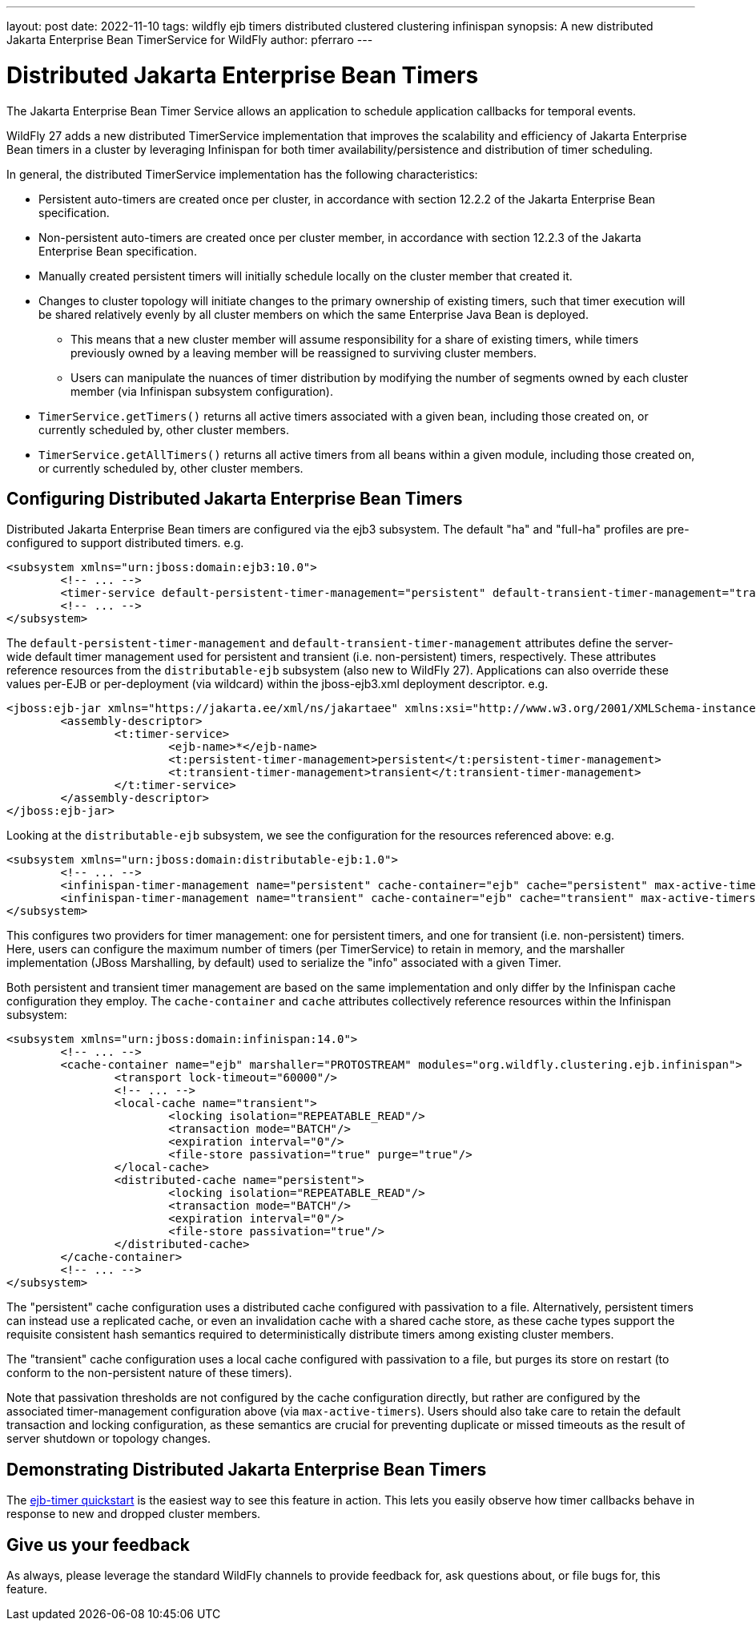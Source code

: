 ---
layout: post
date: 2022-11-10
tags: wildfly ejb timers distributed clustered clustering infinispan
synopsis: A new distributed Jakarta Enterprise Bean TimerService for WildFly
author: pferraro
---

= Distributed Jakarta Enterprise Bean Timers

The Jakarta Enterprise Bean Timer Service allows an application to schedule application callbacks for temporal events.

WildFly 27 adds a new distributed TimerService implementation that improves the scalability and efficiency of Jakarta Enterprise Bean timers in a cluster by leveraging Infinispan for both timer availability/persistence and distribution of timer scheduling.

In general, the distributed TimerService implementation has the following characteristics:

* Persistent auto-timers are created once per cluster, in accordance with section 12.2.2 of the Jakarta Enterprise Bean specification.
* Non-persistent auto-timers are created once per cluster member, in accordance with section 12.2.3 of the Jakarta Enterprise Bean specification.
* Manually created persistent timers will initially schedule locally on the cluster member that created it.
* Changes to cluster topology will initiate changes to the primary ownership of existing timers, such that timer execution will be shared relatively evenly by all cluster members on which the same Enterprise Java Bean is deployed.
** This means that a new cluster member will assume responsibility for a share of existing timers, while timers previously owned by a leaving member will be reassigned to surviving cluster members.
** Users can manipulate the nuances of timer distribution by modifying the number of segments owned by each cluster member (via Infinispan subsystem configuration).
* `TimerService.getTimers()` returns all active timers associated with a given bean, including those created on, or currently scheduled by, other cluster members.
* `TimerService.getAllTimers()` returns all active timers from all beans within a given module, including those created on, or currently scheduled by, other cluster members.

== Configuring Distributed Jakarta Enterprise Bean Timers

Distributed Jakarta Enterprise Bean timers are configured via the ejb3 subsystem.  The default "ha" and "full-ha" profiles are pre-configured to support distributed timers.
e.g.

[source,xml]
----
<subsystem xmlns="urn:jboss:domain:ejb3:10.0">
	<!-- ... -->
	<timer-service default-persistent-timer-management="persistent" default-transient-timer-management="transient"/>
	<!-- ... -->
</subsystem>
----

The `default-persistent-timer-management` and `default-transient-timer-management` attributes define the server-wide default timer management used for persistent and transient (i.e. non-persistent) timers, respectively.
These attributes reference resources from the `distributable-ejb` subsystem (also new to WildFly 27).
Applications can also override these values per-EJB or per-deployment (via wildcard) within the jboss-ejb3.xml deployment descriptor.
e.g.

[source,xml]
----
<jboss:ejb-jar xmlns="https://jakarta.ee/xml/ns/jakartaee" xmlns:xsi="http://www.w3.org/2001/XMLSchema-instance" xmlns:jboss="urn:jboss:jakartaee:1.0" xmlns:t="urn:timer-service:2.0" version="4.0">
	<assembly-descriptor>
		<t:timer-service>
			<ejb-name>*</ejb-name>
			<t:persistent-timer-management>persistent</t:persistent-timer-management>
			<t:transient-timer-management>transient</t:transient-timer-management>
		</t:timer-service>
	</assembly-descriptor>
</jboss:ejb-jar>
----

Looking at the `distributable-ejb` subsystem, we see the configuration for the resources referenced above:
e.g.

[source,xml]
----
<subsystem xmlns="urn:jboss:domain:distributable-ejb:1.0">
	<!-- ... -->
	<infinispan-timer-management name="persistent" cache-container="ejb" cache="persistent" max-active-timers="10000"/>
	<infinispan-timer-management name="transient" cache-container="ejb" cache="transient" max-active-timers="10000"/>
</subsystem>
----

This configures two providers for timer management: one for persistent timers, and one for transient (i.e. non-persistent) timers.
Here, users can configure the maximum number of timers (per TimerService) to retain in memory, and the marshaller implementation (JBoss Marshalling, by default) used to serialize the "info" associated with a given Timer.

Both persistent and transient timer management are based on the same implementation and only differ by the Infinispan cache configuration they employ.
The `cache-container` and `cache` attributes collectively reference resources within the Infinispan subsystem:

[source,xml]
----
<subsystem xmlns="urn:jboss:domain:infinispan:14.0">
	<!-- ... -->
	<cache-container name="ejb" marshaller="PROTOSTREAM" modules="org.wildfly.clustering.ejb.infinispan">
		<transport lock-timeout="60000"/>
		<!-- ... -->
		<local-cache name="transient">
			<locking isolation="REPEATABLE_READ"/>
			<transaction mode="BATCH"/>
			<expiration interval="0"/>
			<file-store passivation="true" purge="true"/>
		</local-cache>
		<distributed-cache name="persistent">
			<locking isolation="REPEATABLE_READ"/>
			<transaction mode="BATCH"/>
			<expiration interval="0"/>
			<file-store passivation="true"/>
		</distributed-cache>
	</cache-container>
	<!-- ... -->
</subsystem>
----

The "persistent" cache configuration uses a distributed cache configured with passivation to a file.
Alternatively, persistent timers can instead use a replicated cache, or even an invalidation cache with a shared cache store, as these cache types support the requisite consistent hash semantics required to deterministically distribute timers among existing cluster members.

The "transient" cache configuration uses a local cache configured with passivation to a file, but purges its store on restart (to conform to the non-persistent nature of these timers).

Note that passivation thresholds are not configured by the cache configuration directly, but rather are configured by the associated timer-management configuration above (via `max-active-timers`).
Users should also take care to retain the default transaction and locking configuration, as these semantics are crucial for preventing duplicate or missed timeouts as the result of server shutdown or topology changes.

== Demonstrating Distributed Jakarta Enterprise Bean Timers

The https://github.com/wildfly/quickstart/tree/27.0.0.Final/ejb-timer#using-timer-service-within-a-cluster[ejb-timer quickstart] is the easiest way to see this feature in action.
This lets you easily observe how timer callbacks behave in response to new and dropped cluster members.

== Give us your feedback

As always, please leverage the standard WildFly channels to provide feedback for, ask questions about, or file bugs for, this feature.

